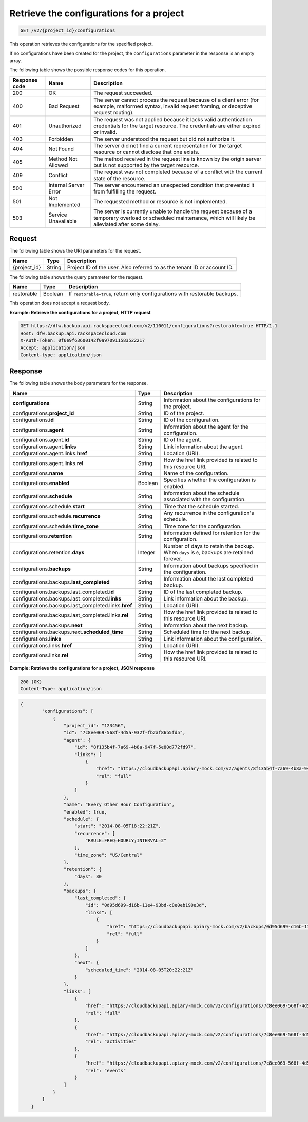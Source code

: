 .. _get-list-the-configurations-for-a-project:

Retrieve the configurations for a project
^^^^^^^^^^^^^^^^^^^^^^^^^^^^^^^^^^^^^^^^^

.. code::

    GET /v2/{project_id}/configurations

This operation retrieves the configurations for the specified project.

If no configurations have been created for the project, the ``configurations``
parameter in the response is an empty array.

The following table shows the possible response codes for this operation.

+---------------+-----------------+-----------------------------------------------------------+
|Response code  |Name             |Description                                                |
+===============+=================+===========================================================+
|200            | OK              | The request succeeded.                                    |
+---------------+-----------------+-----------------------------------------------------------+
|400            | Bad Request     | The server cannot process the request because of a client |
|               |                 | error (for example, malformed syntax, invalid request     |
|               |                 | framing, or deceptive request routing).                   |
+---------------+-----------------+-----------------------------------------------------------+
|401            | Unauthorized    | The request was not applied because it lacks valid        |
|               |                 | authentication credentials for the target resource.       |
|               |                 | The credentials are either expired or invalid.            |
+---------------+-----------------+-----------------------------------------------------------+
|403            | Forbidden       | The server understood the request but did not authorize   |
|               |                 | it.                                                       |
+---------------+-----------------+-----------------------------------------------------------+
|404            | Not Found       | The server did not find a current representation for the  |
|               |                 | target resource or cannot disclose that one exists.       |
+---------------+-----------------+-----------------------------------------------------------+
|405            | Method Not      | The method received in the request line is                |
|               | Allowed         | known by the origin server but is not supported by        |
|               |                 | the target resource.                                      |
+---------------+-----------------+-----------------------------------------------------------+
|409            | Conflict        | The request was not completed because of a conflict with  |
|               |                 | the current state of the resource.                        |
+---------------+-----------------+-----------------------------------------------------------+
|500            | Internal Server | The server encountered an unexpected condition            |
|               | Error           | that prevented it from fulfilling the request.            |
+---------------+-----------------+-----------------------------------------------------------+
|501            | Not Implemented | The requested method or resource is not implemented.      |
+---------------+-----------------+-----------------------------------------------------------+
|503            | Service         | The server is currently unable to handle the request      |
|               | Unavailable     | because of a temporary overload or scheduled maintenance, |
|               |                 | which will likely be alleviated after some delay.         |
+---------------+-----------------+-----------------------------------------------------------+

Request
"""""""

The following table shows the URI parameters for the request.

+--------------------------+-------------------------+-------------------------+
|Name                      |Type                     |Description              |
+==========================+=========================+=========================+
|{project_id}              |String                   |Project ID of the user.  |
|                          |                         |Also referred to as the  |
|                          |                         |tenant ID or account ID. |
+--------------------------+-------------------------+-------------------------+

The following table shows the query parameter for the request.

+--------------------------+-------------------------+-------------------------+
|Name                      |Type                     |Description              |
+==========================+=========================+=========================+
|restorable                |Boolean                  |If ``restorable=true``,  |
|                          |                         |return only              |
|                          |                         |configurations with      |
|                          |                         |restorable backups.      |
+--------------------------+-------------------------+-------------------------+

This operation does not accept a request body.

**Example: Retrieve the configurations for a project, HTTP request**

.. code::

   GET https://dfw.backup.api.rackspacecloud.com/v2/110011/configurations?restorable=true HTTP/1.1
   Host: dfw.backup.api.rackspacecloud.com
   X-Auth-Token: 0f6e9f63600142f0a970911583522217
   Accept: application/json
   Content-type: application/json

Response
""""""""

The following table shows the body parameters for the response.

+-----------------------------------------------+-------------+----------------+
|Name                                           |Type         |Description     |
+===============================================+=============+================+
|\ **configurations**                           |String       |Information     |
|                                               |             |about the       |
|                                               |             |configurations  |
|                                               |             |for the project.|
+-----------------------------------------------+-------------+----------------+
|configurations.\ **project_id**                |String       |ID of the       |
|                                               |             |project.        |
+-----------------------------------------------+-------------+----------------+
|configurations.\ **id**                        |String       |ID of the       |
|                                               |             |configuration.  |
+-----------------------------------------------+-------------+----------------+
|configurations.\ **agent**                     |String       |Information     |
|                                               |             |about the agent |
|                                               |             |for the         |
|                                               |             |configuration.  |
+-----------------------------------------------+-------------+----------------+
|configurations.agent.\ **id**                  |String       |ID of the agent.|
+-----------------------------------------------+-------------+----------------+
|configurations.agent.\ **links**               |String       |Link            |
|                                               |             |information     |
|                                               |             |about the agent.|
+-----------------------------------------------+-------------+----------------+
|configurations.agent.links.\ **href**          |String       |Location (URI). |
+-----------------------------------------------+-------------+----------------+
|configurations.agent.links.\ **rel**           |String       |How the href    |
|                                               |             |link provided   |
|                                               |             |is related to   |
|                                               |             |this resource   |
|                                               |             |URI.            |
+-----------------------------------------------+-------------+----------------+
|configurations.\ **name**                      |String       |Name of the     |
|                                               |             |configuration.  |
+-----------------------------------------------+-------------+----------------+
|configurations.\ **enabled**                   |Boolean      |Specifies       |
|                                               |             |whether the     |
|                                               |             |configuration   |
|                                               |             |is enabled.     |
+-----------------------------------------------+-------------+----------------+
|configurations.\ **schedule**                  |String       |Information     |
|                                               |             |about the       |
|                                               |             |schedule        |
|                                               |             |associated with |
|                                               |             |the             |
|                                               |             |configuration.  |
+-----------------------------------------------+-------------+----------------+
|configurations.schedule.\ **start**            |String       |Time that the   |
|                                               |             |schedule        |
|                                               |             |started.        |
+-----------------------------------------------+-------------+----------------+
|configurations.schedule.\ **recurrence**       |String       |Any recurrence  |
|                                               |             |in the          |
|                                               |             |configuration's |
|                                               |             |schedule.       |
+-----------------------------------------------+-------------+----------------+
|configurations.schedule.\ **time_zone**        |String       |Time zone for   |
|                                               |             |the             |
|                                               |             |configuration.  |
+-----------------------------------------------+-------------+----------------+
|configurations.\ **retention**                 |String       |Information     |
|                                               |             |defined for     |
|                                               |             |retention for   |
|                                               |             |the             |
|                                               |             |configuration.  |
+-----------------------------------------------+-------------+----------------+
|configurations.retention.\ **days**            |Integer      |Number of days  |
|                                               |             |to retain the   |
|                                               |             |backup. When    |
|                                               |             |``days`` is     |
|                                               |             |``0``, backups  |
|                                               |             |are retained    |
|                                               |             |forever.        |
+-----------------------------------------------+-------------+----------------+
|configurations.\ **backups**                   |String       |Information     |
|                                               |             |about backups   |
|                                               |             |specified in    |
|                                               |             |the             |
|                                               |             |configuration.  |
+-----------------------------------------------+-------------+----------------+
|configurations.backups.\ **last_completed**    |String       |Information     |
|                                               |             |about the last  |
|                                               |             |completed       |
|                                               |             |backup.         |
+-----------------------------------------------+-------------+----------------+
|configurations.backups.last_completed.\ **id** |String       |ID of the last  |
|                                               |             |completed       |
|                                               |             |backup.         |
+-----------------------------------------------+-------------+----------------+
|configurations.backups.last_completed.\        |String       |Link            |
|**links**                                      |             |information     |
|                                               |             |about the       |
|                                               |             |backup.         |
+-----------------------------------------------+-------------+----------------+
|configurations.backups.last_completed.links.\  |String       |Location (URI). |
|**href**                                       |             |                |
+-----------------------------------------------+-------------+----------------+
|configurations.backups.last_completed.links.\  |String       |How the href    |
|**rel**                                        |             |link provided   |
|                                               |             |is related to   |
|                                               |             |this resource   |
|                                               |             |URI.            |
+-----------------------------------------------+-------------+----------------+
|configurations.backups.\ **next**              |String       |Information     |
|                                               |             |about the next  |
|                                               |             |backup.         |
+-----------------------------------------------+-------------+----------------+
|configurations.backups.next.\                  |String       |Scheduled time  |
|**scheduled_time**                             |             |for the next    |
|                                               |             |backup.         |
+-----------------------------------------------+-------------+----------------+
|configurations.\ **links**                     |String       |Link            |
|                                               |             |information     |
|                                               |             |about the       |
|                                               |             |configuration.  |
+-----------------------------------------------+-------------+----------------+
|configurations.links.\ **href**                |String       |Location (URI). |
+-----------------------------------------------+-------------+----------------+
|configurations.links.\ **rel**                 |String       |How the href    |
|                                               |             |link provided   |
|                                               |             |is related to   |
|                                               |             |this resource   |
|                                               |             |URI.            |
+-----------------------------------------------+-------------+----------------+

**Example: Retrieve the configurations for a project, JSON response**

.. code::

   200 (OK)
   Content-Type: application/json

.. code::

   {
           "configurations": [
               {
                   "project_id": "123456",
                   "id": "7c8ee069-568f-4d5a-932f-fb2af86b5fd5",
                   "agent": {
                       "id": "8f135b4f-7a69-4b8a-947f-5e80d772fd97",
                       "links": [
                           {
                               "href": "https://cloudbackupapi.apiary-mock.com/v2/agents/8f135b4f-7a69-4b8a-947f-5e80d772fd97",
                               "rel": "full"
                           }
                       ]
                   },
                   "name": "Every Other Hour Configuration",
                   "enabled": true,
                   "schedule": {
                       "start": "2014-08-05T18:22:21Z",
                       "recurrence": [
                           "RRULE:FREQ=HOURLY;INTERVAL=2"
                       ],
                       "time_zone": "US/Central"
                   },
                   "retention": {
                       "days": 30
                   },
                   "backups": {
                       "last_completed": {
                           "id": "0d95d699-d16b-11e4-93bd-c8e0eb190e3d",
                           "links": [
                               {
                                   "href": "https://cloudbackupapi.apiary-mock.com/v2/backups/0d95d699-d16b-11e4-93bd-c8e0eb190e3d",
                                   "rel": "full"
                               }
                           ]
                       },
                       "next": {
                           "scheduled_time": "2014-08-05T20:22:21Z"
                       }
                   },
                   "links": [
                       {
                           "href": "https://cloudbackupapi.apiary-mock.com/v2/configurations/7c8ee069-568f-4d5a-932f-fb2af86b5fd5",
                           "rel": "full"
                       },
                       {
                           "href": "https://cloudbackupapi.apiary-mock.com/v2/configurations/7c8ee069-568f-4d5a-932f-fb2af86b5fd5/activities",
                           "rel": "activities"
                       },
                       {
                           "href": "https://cloudbackupapi.apiary-mock.com/v2/configurations/7c8ee069-568f-4d5a-932f-fb2af86b5fd5/events",
                           "rel": "events"
                       }
                   ]
               }
           ]
       }
